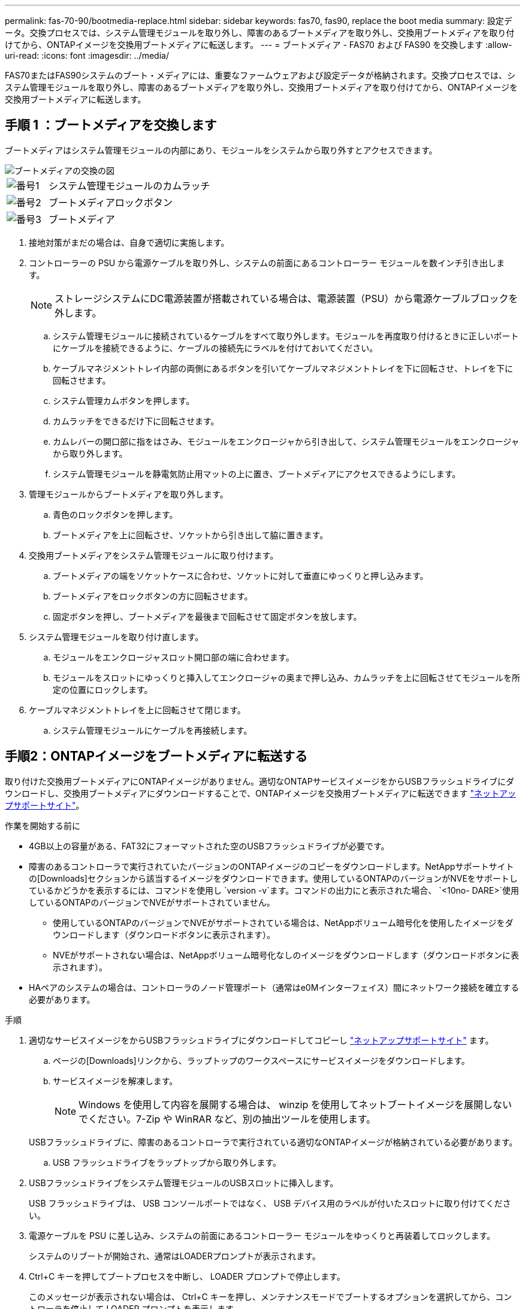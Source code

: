 ---
permalink: fas-70-90/bootmedia-replace.html 
sidebar: sidebar 
keywords: fas70, fas90, replace the boot media 
summary: 設定データ。交換プロセスでは、システム管理モジュールを取り外し、障害のあるブートメディアを取り外し、交換用ブートメディアを取り付けてから、ONTAPイメージを交換用ブートメディアに転送します。 
---
= ブートメディア - FAS70 および FAS90 を交換します
:allow-uri-read: 
:icons: font
:imagesdir: ../media/


[role="lead"]
FAS70またはFAS90システムのブート・メディアには、重要なファームウェアおよび設定データが格納されます。交換プロセスでは、システム管理モジュールを取り外し、障害のあるブートメディアを取り外し、交換用ブートメディアを取り付けてから、ONTAPイメージを交換用ブートメディアに転送します。



== 手順 1 ：ブートメディアを交換します

ブートメディアはシステム管理モジュールの内部にあり、モジュールをシステムから取り外すとアクセスできます。

image::../media/drw_a1k_boot_media_remove_replace_ieops-1377.svg[ブートメディアの交換の図]

[cols="1,4"]
|===


 a| 
image::../media/icon_round_1.png[番号1]
 a| 
システム管理モジュールのカムラッチ



 a| 
image::../media/icon_round_2.png[番号2]
 a| 
ブートメディアロックボタン



 a| 
image::../media/icon_round_3.png[番号3]
 a| 
ブートメディア

|===
. 接地対策がまだの場合は、自身で適切に実施します。
. コントローラーの PSU から電源ケーブルを取り外し、システムの前面にあるコントローラー モジュールを数インチ引き出します。
+

NOTE: ストレージシステムにDC電源装置が搭載されている場合は、電源装置（PSU）から電源ケーブルブロックを外します。

+
.. システム管理モジュールに接続されているケーブルをすべて取り外します。モジュールを再度取り付けるときに正しいポートにケーブルを接続できるように、ケーブルの接続先にラベルを付けておいてください。
.. ケーブルマネジメントトレイ内部の両側にあるボタンを引いてケーブルマネジメントトレイを下に回転させ、トレイを下に回転させます。
.. システム管理カムボタンを押します。
.. カムラッチをできるだけ下に回転させます。
.. カムレバーの開口部に指をはさみ、モジュールをエンクロージャから引き出して、システム管理モジュールをエンクロージャから取り外します。
.. システム管理モジュールを静電気防止用マットの上に置き、ブートメディアにアクセスできるようにします。


. 管理モジュールからブートメディアを取り外します。
+
.. 青色のロックボタンを押します。
.. ブートメディアを上に回転させ、ソケットから引き出して脇に置きます。


. 交換用ブートメディアをシステム管理モジュールに取り付けます。
+
.. ブートメディアの端をソケットケースに合わせ、ソケットに対して垂直にゆっくりと押し込みます。
.. ブートメディアをロックボタンの方に回転させます。
.. 固定ボタンを押し、ブートメディアを最後まで回転させて固定ボタンを放します。


. システム管理モジュールを取り付け直します。
+
.. モジュールをエンクロージャスロット開口部の端に合わせます。
.. モジュールをスロットにゆっくりと挿入してエンクロージャの奥まで押し込み、カムラッチを上に回転させてモジュールを所定の位置にロックします。


. ケーブルマネジメントトレイを上に回転させて閉じます。
+
.. システム管理モジュールにケーブルを再接続します。






== 手順2：ONTAPイメージをブートメディアに転送する

取り付けた交換用ブートメディアにONTAPイメージがありません。適切なONTAPサービスイメージをからUSBフラッシュドライブにダウンロードし、交換用ブートメディアにダウンロードすることで、ONTAPイメージを交換用ブートメディアに転送できます https://mysupport.netapp.com/["ネットアップサポートサイト"]。

.作業を開始する前に
* 4GB以上の容量がある、FAT32にフォーマットされた空のUSBフラッシュドライブが必要です。
* 障害のあるコントローラで実行されていたバージョンのONTAPイメージのコピーをダウンロードします。NetAppサポートサイトの[Downloads]セクションから該当するイメージをダウンロードできます。使用しているONTAPのバージョンがNVEをサポートしているかどうかを表示するには、コマンドを使用し `version -v`ます。コマンドの出力にと表示された場合、 `<10no- DARE>`使用しているONTAPのバージョンでNVEがサポートされていません。
+
** 使用しているONTAPのバージョンでNVEがサポートされている場合は、NetAppボリューム暗号化を使用したイメージをダウンロードします（ダウンロードボタンに表示されます）。
** NVEがサポートされない場合は、NetAppボリューム暗号化なしのイメージをダウンロードします（ダウンロードボタンに表示されます）。


* HAペアのシステムの場合は、コントローラのノード管理ポート（通常はe0Mインターフェイス）間にネットワーク接続を確立する必要があります。


.手順
. 適切なサービスイメージをからUSBフラッシュドライブにダウンロードしてコピーし https://mysupport.netapp.com/["ネットアップサポートサイト"] ます。
+
.. ページの[Downloads]リンクから、ラップトップのワークスペースにサービスイメージをダウンロードします。
.. サービスイメージを解凍します。
+

NOTE: Windows を使用して内容を展開する場合は、 winzip を使用してネットブートイメージを展開しないでください。7-Zip や WinRAR など、別の抽出ツールを使用します。

+
USBフラッシュドライブに、障害のあるコントローラで実行されている適切なONTAPイメージが格納されている必要があります。

.. USB フラッシュドライブをラップトップから取り外します。


. USBフラッシュドライブをシステム管理モジュールのUSBスロットに挿入します。
+
USB フラッシュドライブは、 USB コンソールポートではなく、 USB デバイス用のラベルが付いたスロットに取り付けてください。

. 電源ケーブルを PSU に差し込み、システムの前面にあるコントローラー モジュールをゆっくりと再装着してロックします。
+
システムのリブートが開始され、通常はLOADERプロンプトが表示されます。

. Ctrl+C キーを押してブートプロセスを中断し、 LOADER プロンプトで停止します。
+
このメッセージが表示されない場合は、 Ctrl+C キーを押し、メンテナンスモードでブートするオプションを選択してから、コントローラを停止して LOADER プロンプトを表示します。



.次の手順
ブートメディアを交換したら、を行う必要がありlink:bootmedia-recovery-image-boot.html["リカバリイメージのブート"]ます。
